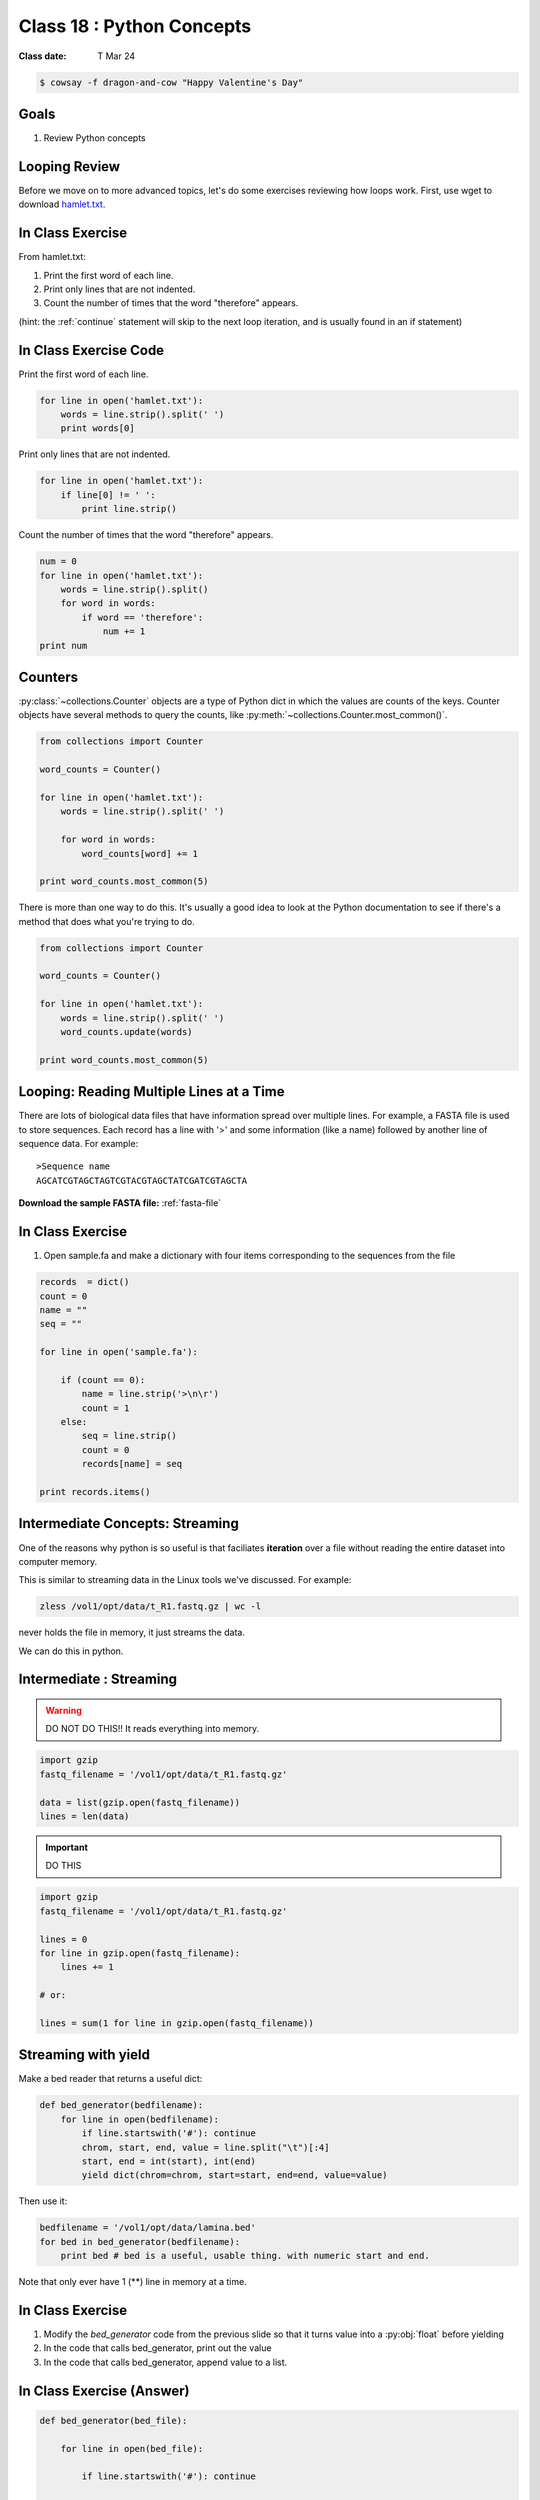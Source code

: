 *************************
Class 18 : Python Concepts
*************************

:Class date: T Mar 24 

.. code-block:: bash

    $ cowsay -f dragon-and-cow "Happy Valentine's Day"

Goals
=====
#. Review Python concepts

Looping Review
==============
Before we move on to more advanced topics, let's do some exercises 
reviewing how loops work. First, use wget to download 
`hamlet.txt <http://www.cs.uni.edu/~schafer/1140/assignments/pa11/hamlet.txt>`_. 

In Class Exercise
=================
From hamlet.txt: 

#. Print the first word of each line.

#. Print only lines that are not indented. 

#. Count the number of times that the word "therefore" appears.

(hint: the :ref:`continue` statement will skip to the next loop
iteration, and is usually found in an if statement)

In Class Exercise Code
======================

Print the first word of each line.

.. code-block:: python

    for line in open('hamlet.txt'):
        words = line.strip().split(' ')
        print words[0]

Print only lines that are not indented.

.. code-block:: python

    for line in open('hamlet.txt'):
        if line[0] != ' ':
            print line.strip()

Count the number of times that the word "therefore" appears.

.. code-block:: python

    num = 0
    for line in open('hamlet.txt'):
        words = line.strip().split()
        for word in words:
            if word == 'therefore':
                num += 1
    print num

Counters
========
:py:class:`~collections.Counter` objects are a type of Python dict in
which the values are counts of the keys. Counter objects have several
methods to query the counts, like
:py:meth:`~collections.Counter.most_common()`. 

.. code-block:: python

    from collections import Counter

    word_counts = Counter()

    for line in open('hamlet.txt'):
        words = line.strip().split(' ')

        for word in words:
            word_counts[word] += 1

    print word_counts.most_common(5)
    
There is more than one way to do this. It's usually a good idea to look at the
Python documentation to see if there's a method that does what you're trying to do.

.. code-block:: python

    from collections import Counter

    word_counts = Counter()

    for line in open('hamlet.txt'):
        words = line.strip().split(' ')
        word_counts.update(words)

    print word_counts.most_common(5)

Looping: Reading Multiple Lines at a Time
=========================================
There are lots of biological data files that have information spread over
multiple lines. For example, a FASTA file is used to store sequences. Each
record has a line with '>' and some information (like a name) followed by
another line of sequence data. For example::

    >Sequence name
    AGCATCGTAGCTAGTCGTACGTAGCTATCGATCGTAGCTA

**Download the sample FASTA file:** :ref:`fasta-file`

In Class Exercise
=================

#. Open sample.fa and make a dictionary with four items corresponding to
   the sequences from the file
   
.. code-block:: python

    records  = dict()
    count = 0
    name = ""
    seq = ""

    for line in open('sample.fa'):

        if (count == 0):
            name = line.strip('>\n\r')
            count = 1
        else:
            seq = line.strip()
            count = 0
            records[name] = seq

    print records.items()


Intermediate Concepts: Streaming
================================
One of the reasons why python is so useful is that faciliates
**iteration** over a file without reading the entire dataset into computer
memory.

This is similar to streaming data in the Linux tools we've discussed.
For example:

.. code-block:: bash

    zless /vol1/opt/data/t_R1.fastq.gz | wc -l

never holds the file in memory, it just streams the data.

We can do this in python.

Intermediate : Streaming
========================

.. warning:: 

    DO NOT DO THIS!! It reads everything into memory.

.. code-block:: python

    import gzip
    fastq_filename = '/vol1/opt/data/t_R1.fastq.gz'

    data = list(gzip.open(fastq_filename))
    lines = len(data)

.. important:: 

    DO THIS

.. code-block:: python

    import gzip
    fastq_filename = '/vol1/opt/data/t_R1.fastq.gz'

    lines = 0
    for line in gzip.open(fastq_filename):
        lines += 1

    # or:

    lines = sum(1 for line in gzip.open(fastq_filename))

Streaming with yield
===================================

Make a bed reader that returns a useful dict:

.. code-block:: python

    def bed_generator(bedfilename):
        for line in open(bedfilename):
            if line.startswith('#'): continue
            chrom, start, end, value = line.split("\t")[:4]
            start, end = int(start), int(end)
            yield dict(chrom=chrom, start=start, end=end, value=value)

Then use it:

.. code-block:: python

    bedfilename = '/vol1/opt/data/lamina.bed'
    for bed in bed_generator(bedfilename):
        print bed # bed is a useful, usable thing. with numeric start and end.

Note that only ever have 1 (**) line in memory at a time.

In Class Exercise
=================

#. Modify the `bed_generator` code from the previous slide so that it
   turns value into a :py:obj:`float` before yielding
#. In the code that calls bed_generator, print out the value
#. In the code that calls bed_generator, append value to a list.

In Class Exercise (Answer)
==========================

.. code-block:: python

    def bed_generator(bed_file):

        for line in open(bed_file):

            if line.startswith('#'): continue

            chrom, start, end, value = line.split("\t")[:4]
            start, end = int(start), int(end)
            yield {'chrom': chrom, 'start': start, 'end': end,
                   'value': float(value))}

    vals = []
    for bed in bed_generator(bedfilename):
        print bed['value']
        vals.append(bed['value'])

    print vals[:10]
    print sum(vals)

Goal
====

Take the basic concepts we've learned and do something useful.

toolshed
========

`toolshed <https://pypi.python.org/pypi/toolshed>`_ is a python module
that simplifies common file/text-processing tasks.  For example, it
assumes the first line of a file is the header and gives a python
dictionary for each line keyed by the header.

.. code-block:: bash

    $ python -c "import toolshed"

    # If you see an error get help to install toolshed:
    $ pip install toolshed

.. code-block:: python

    from toolshed import reader

    bedfilename = '/vol1/opt/data/lamina.bed'

    for region in reader(bedfilename):
        # the first line in lamina.bed is: '#chrom  start  end  value'
        # reader uses these names as keys in a dict

        if region['chrom'] != "chr12": continue
        if float(region['value']) < 0.90: continue
        print region['chrom'], region['start'], region['end']

.. nextslide::
    :increment:

The toolshed reader function can also take gzipped files, files
over http, bash commands, and (some) xls files.

It can also accept a python class, that, for example
converts start and end to int's.

Mostly we will use it as:

.. code-block:: python

    from toolshed import reader

    bedfilename = '/vol1/opt/data/lamina.bed'

    for region in reader(bedfilename):
        # do something with region
        print region['chrom']

Python Debugging
================
Many people are struggling with simple debugging issues. Stratgies:

Use :py:func:`print` copiously. For example, Print out a nested
data structure as it is being created

.. code-block:: python
    :emphasize-lines: 10

    from collections import defaultdict

    nested = defaultdict(list)

    for chrom, start, end in parse_bed(bedfile):

        coords = (start, end)
        nested[chrom].append(coords)

        print nested

.. nextslide::
    :increment:

Use the Python Debugger: :py:mod:`pdb`.

.. code-block:: python
    :emphasize-lines: 1,5

    import pdb

    for idx in range(100):
        ...
        pdb.set_trace()

    # keys:
    # c(ontinue) : move through the current context (i.e. loop)
    # <ctrl>-c   : exit the debugger
    (Pdb) idx
    0
    (Pdb) c
    (Pdb) idx
    1



.. raw:: pdf

    PageBreak
